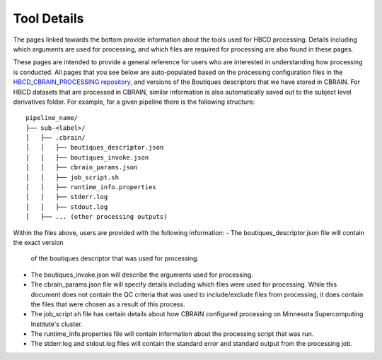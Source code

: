 Tool Details
============

The pages linked towards the bottom provide information about the tools used
for HBCD processing. Details including which arguments
are used for processing, and which files are required for processing
are also found in these pages.

These pages are intended to provide a general reference for users who are
interested in understanding how processing is conducted. All pages
that you see below are auto-populated based on the processing configuration
files in the `HBCD_CBRAIN_PROCESSING repository <https://github.com/erikglee/HBCD_CBRAIN_PROCESSING>`_,
and versions of the Boutiques descriptors that we have stored in CBRAIN.
For HBCD datasets that are processed in CBRAIN, similar information is
also automatically saved out to the subject level derivatives folder.
For example, for a given pipeline there is the following structure: ::
    
    pipeline_name/
    ├── sub-<label>/
    │   ├── .cbrain/
    │   │   ├── boutiques_descriptor.json
    │   │   ├── boutiques_invoke.json
    │   │   ├── cbrain_params.json
    │   │   ├── job_script.sh
    │   │   ├── runtime_info.properties
    │   │   ├── stderr.log
    │   │   ├── stdout.log
    │   ├── ... (other processing outputs)

Within the files above, users are provided with the following information:
- The boutiques_descriptor.json file will contain the exact version
  of the boutiques descriptor that was used for processing.
- The boutiques_invoke.json will describe the arguments used for processing.
- The cbrain_params.json file will specify details including which files were used for processing.
  While this document does not contain the QC criteria that was used to include/exclude files from
  processing, it does contain the files that were chosen as a result of this process.
- The job_script.sh file has certain details about how CBRAIN configured processing on Minnesota Supercomputing Institute's
  cluster.
- The runtime_info.properties file will contain information about the processing script that was run.
- The stderr.log and stdout.log files will contain the standard error and standard output from the processing job.

